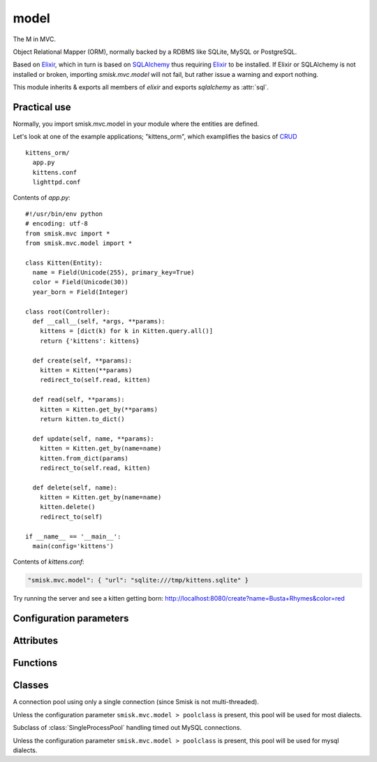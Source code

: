 model
=================================================

.. module:: smisk.mvc.model
.. versionadded:: 1.1.0

The M in MVC.

Object Relational Mapper (ORM), normally backed by a RDBMS like SQLite, MySQL or PostgreSQL.

Based on `Elixir <http://elixir.ematia.de/>`__, which in turn is based on
`SQLAlchemy <http://www.sqlalchemy.org/>`__ thus requiring 
`Elixir <http://elixir.ematia.de/>`__ to be installed. If Elixir or SQLAlchemy is not
installed or broken, importing *smisk.mvc.model* will not fail, but rather issue a warning 
and export nothing.

This module inherits & exports all members of *elixir* and exports *sqlalchemy* as :attr:`sql`.


Practical use
-------------------------------------------------

Normally, you import smisk.mvc.model in your module where the entities are defined.

Let's look at one of the example applications; "kittens_orm", which examplifies the basics of `CRUD <http://en.wikipedia.org/wiki/Create,_read,_update_and_delete>`__

::

  kittens_orm/
    app.py
    kittens.conf
    lighttpd.conf

Contents of *app.py*::

  #!/usr/bin/env python
  # encoding: utf-8
  from smisk.mvc import *
  from smisk.mvc.model import *

  class Kitten(Entity):
    name = Field(Unicode(255), primary_key=True)
    color = Field(Unicode(30))
    year_born = Field(Integer)

  class root(Controller):
    def __call__(self, *args, **params):
      kittens = [dict(k) for k in Kitten.query.all()]
      return {'kittens': kittens}

    def create(self, **params):
      kitten = Kitten(**params)
      redirect_to(self.read, kitten)
  
    def read(self, **params):
      kitten = Kitten.get_by(**params)
      return kitten.to_dict()
  
    def update(self, name, **params):
      kitten = Kitten.get_by(name=name)
      kitten.from_dict(params)
      redirect_to(self.read, kitten)
  
    def delete(self, name):
      kitten = Kitten.get_by(name=name)
      kitten.delete()
      redirect_to(self)

  if __name__ == '__main__':
    main(config='kittens')


Contents of *kittens.conf*:

.. code-block:: javascript

  "smisk.mvc.model": { "url": "sqlite:///tmp/kittens.sqlite" }


Try running the server and see a kitten getting born:
`<http://localhost:8080/create?name=Busta+Rhymes&color=red>`__

.. seealso::

  Learn more about Elixir:
    `<http://elixir.ematia.de/trac/wiki/TutorialDivingIn>`__
  
  Learn more about SQLAlchemys ORM layer:
    `<http://www.sqlalchemy.org/docs/05/ormtutorial.html>`__


Configuration parameters
-------------------------------------------------

.. describe:: smisk.mvc.model
  
  Configure the underlying Elixir module and SQLAlchemy engine.
  
  If defined, it's actively used to setup a *database engine*.
  This parameter is not set by default.
  
  Example:
  
  .. code-block:: javascript
  
    "smisk.mvc.model": {
      "url": "mysql://user@localhost/database",
      "pool_recycle": 14400,
      "elixir.shortnames": false
    }
  
  :type: dict
  :default: :samp:`None`
  
  **Parameters:**
  
  The dictionary defined for ``smisk.mvc.model`` must contain ``"url"`` and can contain several optional parameters.
  
  
  .. _smisk_mvc_model_url:
  
  .. describe:: url
  
    Indicate the appropriate database dialect and connection arguments.
  
    The URL is a string in the form ``dialect://user:password@host/dbname[?key=value..]``, where dialect is a name such as ``mysql``, ``oracle``, ``postgres``, etc.
  
    This parameter must be defined.
  
    :type: string

  
  .. _smisk_mvc_model_encoding:
  
  .. describe:: encoding
  
    The encoding to be used when encoding/decoding Unicode strings.
  
    :type: string
    :default: :samp:`"utf-8"`


  .. _smisk_mvc_model_convert_unicode:
  
  .. describe:: convert_unicode
  
    True if unicode conversion should be applied to all str types.
  
    :type: bool
    :default: :samp:`False`


  .. _smisk_mvc_model_strategy:
  
  .. describe:: strategy
  
    Allows alternate Engine implementations to take effect.
  
    :type: string
    :default: :samp:`"plain"`
    :see: `SQLAlchemy create_engine() <http://www.sqlalchemy.org/docs/05/sqlalchemy_engine.html#docstrings_sqlalchemy.engine_modfunc_create_engine>`__
  

  .. _smisk_mvc_model_pool_size:
  
  .. describe:: pool_size
  
    The size of the pool to be maintained.
  
    This is the largest number of connections that will be kept persistently in the pool. Note that the pool begins with no connections; once this number of connections is requested, that number of connections will remain.
  
    :type: int
    :default: :samp:`1`


  .. _smisk_mvc_model_pool_recycle:
  
  .. describe:: pool_recycle

    This setting causes the pool to recycle connections after the given number of seconds has passed.
  
    It defaults to -1, or no timeout. For example, setting to 3600 means connections will be recycled after one hour.
  
    .. note::
      
      MySQL in particular will disconnect automatically if no activity is detected on a connection for eight hours (although this is configurable with the MySQLDB connection itself and the server configuration as well). In the case of a MySQL backend, the default value is instead 3600.
  
    :type: int
    :default: :samp:`-1` or :samp:`3600` if the dialect is *MySQL*


  .. _smisk_mvc_model_pool_timeout:
  
  .. describe:: pool_timeout
  
    The number of seconds to wait before giving up on returning a connection.
  
    :type: int
    :default: :samp:`30`


  .. _smisk_mvc_model_max_overflow:
  
  .. describe:: max_overflow
  
    The maximum overflow size of the pool.
  
    When the number of checked-out connections reaches the size set in pool_size, additional connections will be returned up to this limit. When those additional connections are returned to the pool, they are disconnected and discarded. It follows then that the total number of simultaneous connections the pool will allow is ``pool_size + max_overflow``, and the total number of "sleeping" connections the pool will allow is :ref:`pool_size <smisk_mvc_model_pool_size>`. *max_overflow* can be set to -1 to indicate no overflow limit; no limit will be placed on the total number of concurrent connections.
  
    :type: int
    :default: :samp:`10`


  .. _smisk_mvc_model_elixir_shortnames:
  
  .. describe:: elixir.shortnames
  
    If False, table names are deduced only from both module name and entity name.
  
    * If :samp:`True`, entity ``project.fruits.Apple`` -> table ``apple``
    * If :samp:`False`, entity ``project.fruits.Apple`` -> table ``project_fruits_apple``
  
    :type: bool
    :default: :samp:`True`

  
  .. seealso::
    
    `<http://elixir.ematia.de/apidocs/elixir.options.html>`__
      All options available for Elixir. (Note that Elixir options must be prefixed with `elixir.` in the configuration file)
    
    `<http://www.sqlalchemy.org/docs/05/dbengine.html#dbengine_options>`__
      All options available for SQLAlchemy.
  


Attributes
-------------------------------------------------

.. attribute:: sql

  The *sqlalchemy* module,
  
  Exported for reasons of convenience::
  
    from smisk.mvc.model import *
    MyEntity.query().order_by(sql.desc(MyEntity.some_field))
  

.. attribute:: default_engine_opts
  
  Default options for the `SQLAlchemy create_engine() <http://www.sqlalchemy.org/docs/05/reference/sqlalchemy/connections.html#sqlalchemy.create_engine>`__ call.
  
  :type: dict


Functions
-------------------------------------------------

.. function:: commit_if_needed(check_modified=False)
  
  Commit any started transactions.
  
  If check_modified is True and there is no active transaction, all touched entities are checked for modification and if any has been modified, a new transaction is opened and committed. This is a relatively expensive operation.
  
  This function is automatically called by :meth:`smisk.mvc.Application.service()`.


.. function:: rollback_if_needed(check_modified=False)
  
  Rollback any started transactions.
  
  If check_modified is True and there is no active transaction, all touched entities are checked for modification and if any has been modified, a rollback will be unconditionally issued. This is a relatively expensive operation.
  
  This function is automatically called by :meth:`smisk.mvc.Application.service()`.



Classes
-------------------------------------------------


.. class:: SingleProcessPool(sqlalchemy.pool.StaticPool)
  
  A connection pool using only a single connection (since Smisk is not multi-threaded).
  
  Unless the configuration parameter ``smisk.mvc.model > poolclass`` is present, 
  this pool will be used for most dialects.


.. class:: MySQLConnectionPool(SingleProcessPool)
  
  Subclass of :class:`SingleProcessPool` handling timed out MySQL connections.
  
  Unless the configuration parameter ``smisk.mvc.model > poolclass`` is present, 
  this pool will be used for mysql dialects.
